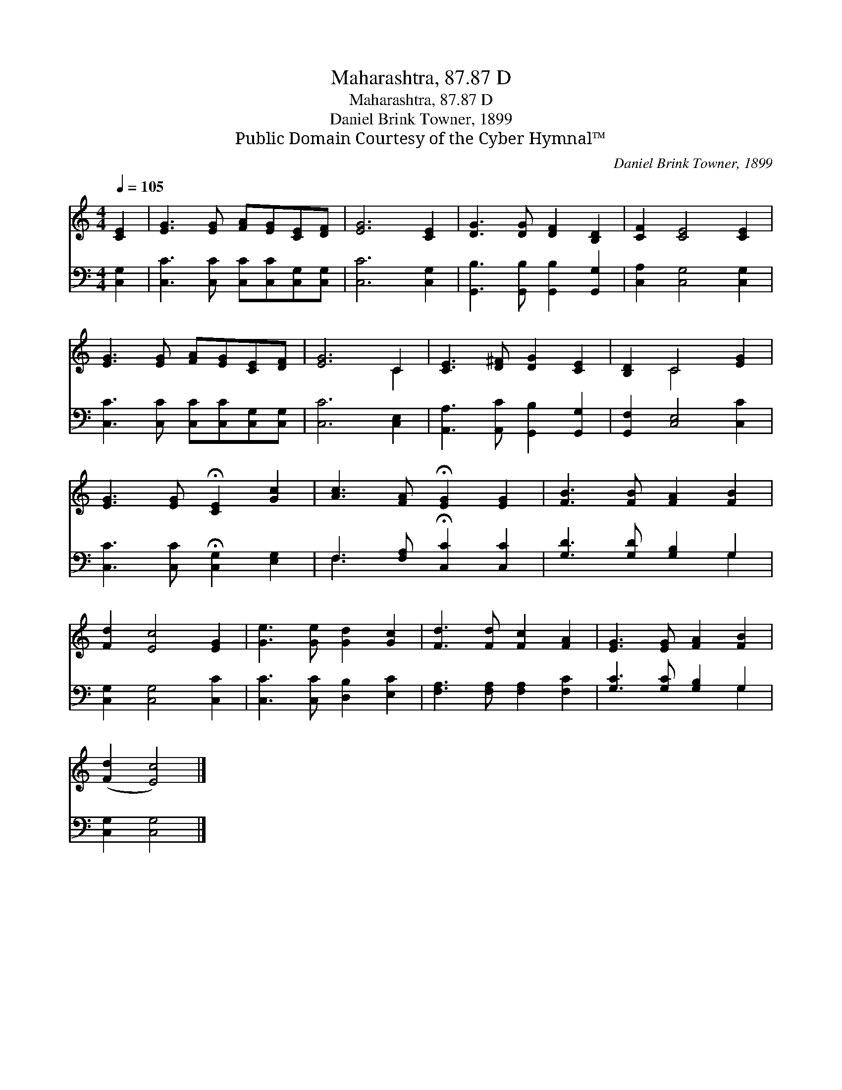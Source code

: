 X:1
T:Maharashtra, 87.87 D
T:Maharashtra, 87.87 D
T:Daniel Brink Towner, 1899
T:Public Domain Courtesy of the Cyber Hymnal™
C:Daniel Brink Towner, 1899
Z:Public Domain
Z:Courtesy of the Cyber Hymnal™
%%score ( 1 2 ) ( 3 4 )
L:1/8
Q:1/4=105
M:4/4
K:C
V:1 treble 
V:2 treble 
V:3 bass 
V:4 bass 
V:1
 [CE]2 | [EG]3 [EG] [FA][EG][CE][DF] | [EG]6 [CE]2 | [DG]3 [DG] [DF]2 [B,D]2 | [CF]2 [CE]4 [CE]2 | %5
 [EG]3 [EG] [FA][EG][CE][DF] | [EG]6 C2 | [CE]3 [D^F] [DG]2 [CE]2 | [B,D]2 C4 [EG]2 | %9
 [EG]3 [EG] !fermata![CE]2 [Gc]2 | [Ac]3 [FA] !fermata![EG]2 [EG]2 | [FB]3 [FB] [FA]2 [FB]2 | %12
 [Fd]2 [Ec]4 [EG]2 | [Ge]3 [Ge] [Gd]2 [Gc]2 | [Fd]3 [Fd] [Fc]2 [FA]2 | [EG]3 [EG] [FA]2 [FB]2 | %16
 ([Fd]2 [Ec]4) |] %17
V:2
 x2 | x8 | x8 | x8 | x8 | x8 | x6 C2 | x8 | x2 C4 x2 | x8 | x8 | x8 | x8 | x8 | x8 | x8 | x6 |] %17
V:3
 [C,G,]2 | [C,C]3 [C,C] [C,C][C,C][C,G,][C,G,] | [C,C]6 [C,G,]2 | %3
 [G,,B,]3 [G,,B,] [G,,B,]2 [G,,G,]2 | [C,A,]2 [C,G,]4 [C,G,]2 | %5
 [C,C]3 [C,C] [C,C][C,C][C,G,][C,G,] | [C,C]6 [C,E,]2 | [A,,A,]3 [A,,C] [G,,B,]2 [G,,G,]2 | %8
 [G,,F,]2 [C,E,]4 [C,C]2 | [C,C]3 [C,C] !fermata![C,G,]2 [E,G,]2 | %10
 F,3 [F,A,] !fermata![C,C]2 [C,C]2 | [G,D]3 [G,D] [G,B,]2 G,2 | [C,G,]2 [C,G,]4 [C,C]2 | %13
 [C,C]3 [C,C] [D,B,]2 [E,C]2 | [F,A,]3 [F,A,] [F,A,]2 [F,C]2 | [G,C]3 [G,C] [G,B,]2 G,2 | %16
 [C,G,]2 [C,G,]4 |] %17
V:4
 x2 | x8 | x8 | x8 | x8 | x8 | x8 | x8 | x8 | x8 | F,3 x5 | x6 G,2 | x8 | x8 | x8 | x6 G,2 | x6 |] %17

